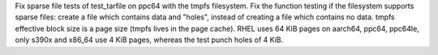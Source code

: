 Fix sparse file tests of test_tarfile on ppc64 with the tmpfs filesystem. Fix
the function testing if the filesystem supports sparse files: create a file
which contains data and "holes", instead of creating a file which contains no
data. tmpfs effective block size is a page size (tmpfs lives in the page cache).
RHEL uses 64 KiB pages on aarch64, ppc64, ppc64le, only s390x and x86_64 use 4
KiB pages, whereas the test punch holes of 4 KiB.
